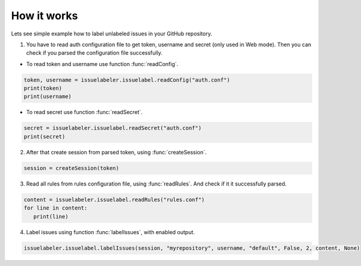 How it works
============

Lets see simple example how to label unlabeled issues in your GitHub repository.

.. testsetup::

   import issuelabeler
   directory = issuelabeler.issuelabel.getDir()

1. You have to read auth configuration file to get token, username and secret (only used in Web mode).
   Then you can check if you parsed the configuration file successfully.

* To read token and username use function :func:`readConfig`.

.. testcode::
   :hide:

   token, username = issuelabeler.issuelabel.readConfig(directory+"/auth.conf.sample")
   print(token)
   print(username)

.. code::

   token, username = issuelabeler.issuelabel.readConfig("auth.conf")
   print(token)
   print(username)

.. testoutput::

   sampletoken
   killerbot

* To read secret use function :func:`readSecret`.

.. testcode::
   :hide:

   secret = issuelabeler.issuelabel.readSecret(directory+"/auth.conf.sample")
   print(secret)

.. code::

   secret = issuelabeler.issuelabel.readSecret("auth.conf")
   print(secret)

.. testoutput::

   secretsecret

2. After that create session from parsed token, using :func:`createSession`.

.. code::

   session = createSession(token)

3. Read all rules from rules configuration file, using :func:`readRules`. And check if it it successfully parsed.

.. testcode::
   :hide:

   content = issuelabeler.issuelabel.readRules(directory+"/rules.conf")
   for line in content:
      print(line,end="")

.. code::

   content = issuelabeler.issuelabel.readRules("rules.conf")
   for line in content:
      print(line)

.. testoutput::

   #Configuration file with rules for GitHub Issue Bot

   #Syntax: rule = label[,color]
   #if color isnt specified, it will be used default color: 7a7a7a (grey)


   #Examples:
   #bug=bug,ff0000
   #(E|e)rror=error


   bug=bug,ff0000
   error=bug,ff0000
   bot=bot,0000ff
   .*=all,ffffff
   0x[a-fA-F0-9]+=hexa,00ff00
   klejcpet=cool,3e4dd4
   @fit.cvut.cz=FIT,238cec
   ([0-9]{1,3}\.){3}[0-9]{1,3}=ipv4,66cccc

4. Label issues using function :func:`labelIssues`, with enabled output.


..   issuelabeler.issuelabel.labelIssues(betamax_session, 'MI-PYT-TestRepo', '<USERNAME>', 'default', False, 2, content, None)

.. code::

   issuelabeler.issuelabel.labelIssues(session, "myrepository", username, "default", False, 2, content, None)
